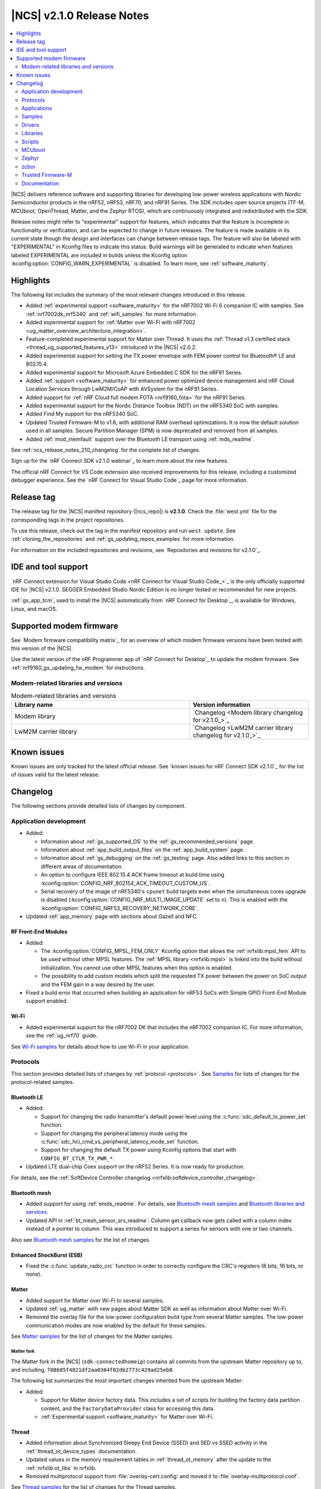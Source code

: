 .. _ncs_release_notes_210:

|NCS| v2.1.0 Release Notes
##########################

.. contents::
   :local:
   :depth: 2

|NCS| delivers reference software and supporting libraries for developing low-power wireless applications with Nordic Semiconductor products in the nRF52, nRF53, nRF70, and nRF91 Series.
The SDK includes open source projects (TF-M, MCUboot, OpenThread, Matter, and the Zephyr RTOS), which are continuously integrated and redistributed with the SDK.

Release notes might refer to "experimental" support for features, which indicates that the feature is incomplete in functionality or verification, and can be expected to change in future releases.
The feature is made available in its current state though the design and interfaces can change between release tags.
The feature will also be labeled with "EXPERIMENTAL" in Kconfig files to indicate this status.
Build warnings will be generated to indicate when features labeled EXPERIMENTAL are included in builds unless the Kconfig option :kconfig:option:`CONFIG_WARN_EXPERIMENTAL` is disabled.
To learn more, see :ref:`software_maturity`.

Highlights
**********

The following list includes the summary of the most relevant changes introduced in this release.

* Added :ref:`experimental support <software_maturity>` for the nRF7002 Wi-Fi 6 companion IC with samples.
  See :ref:`nrf7002dk_nrf5340` and :ref:`wifi_samples` for more information.
* Added experimental support for :ref:`Matter over Wi-Fi with nRF7002 <ug_matter_overview_architecture_integration>`.
* Feature-completed experimental support for Matter over Thread.
  It uses the :ref:`Thread v1.3 certified stack <thread_ug_supported_features_v13>` introduced in the |NCS| v2.0.2.
* Added experimental support for setting the TX power envelope with FEM power control for Bluetooth® LE and 802.15.4.
* Added experimental support for Microsoft Azure Embedded C SDK for the nRF91 Series.
* Added :ref:`support <software_maturity>` for enhanced power optimized device management and nRF Cloud Location Services through LwM2M/CoAP with AVSystem for the nRF91 Series.
* Added support for :ref:`nRF Cloud full modem FOTA <nrf9160_fota>` for the nRF91 Series.
* Added experimental support for the Nordic Distance Toolbox (NDT) on the nRF5340 SoC with samples.
* Added Find My support for the nRF5340 SoC.
* Updated Trusted Firmware-M to v1.6, with additional RAM overhead optimizations.
  It is now the default solution used in all samples.
  Secure Partition Manager (SPM) is now deprecated and removed from all samples.
* Added :ref:`mod_memfault` support over the Bluetooth LE transport using :ref:`mds_readme`.

See :ref:`ncs_release_notes_210_changelog` for the complete list of changes.

Sign up for the `nRF Connect SDK v2.1.0 webinar`_ to learn more about the new features.

The official nRF Connect for VS Code extension also received improvements for this release, including a customized debugger experience.
See the `nRF Connect for Visual Studio Code`_ page for more information.

Release tag
***********

The release tag for the |NCS| manifest repository (|ncs_repo|) is **v2.1.0**.
Check the :file:`west.yml` file for the corresponding tags in the project repositories.

To use this release, check out the tag in the manifest repository and run ``west update``.
See :ref:`cloning_the_repositories` and :ref:`gs_updating_repos_examples` for more information.

For information on the included repositories and revisions, see `Repositories and revisions for v2.1.0`_.

IDE and tool support
********************

`nRF Connect extension for Visual Studio Code <nRF Connect for Visual Studio Code_>`_ is the only officially supported IDE for |NCS| v2.1.0.
SEGGER Embedded Studio Nordic Edition is no longer tested or recommended for new projects.

:ref:`gs_app_tcm`, used to install the |NCS| automatically from `nRF Connect for Desktop`_, is available for Windows, Linux, and macOS.

Supported modem firmware
************************

See `Modem firmware compatibility matrix`_ for an overview of which modem firmware versions have been tested with this version of the |NCS|.

Use the latest version of the nRF Programmer app of `nRF Connect for Desktop`_ to update the modem firmware.
See :ref:`nrf9160_gs_updating_fw_modem` for instructions.

Modem-related libraries and versions
====================================

.. list-table:: Modem-related libraries and versions
   :widths: 15 10
   :header-rows: 1

   * - Library name
     - Version information
   * - Modem library
     - `Changelog <Modem library changelog for v2.1.0_>`_
   * - LwM2M carrier library
     - `Changelog <LwM2M carrier library changelog for v2.1.0_>`_

Known issues
************

Known issues are only tracked for the latest official release.
See `known issues for nRF Connect SDK v2.1.0`_ for the list of issues valid for the latest release.

.. _ncs_release_notes_210_changelog:

Changelog
*********

The following sections provide detailed lists of changes by component.

Application development
=======================

* Added:

  * Information about :ref:`gs_supported_OS` to the :ref:`gs_recommended_versions` page.
  * Information about :ref:`app_build_output_files` on the :ref:`app_build_system` page.
  * Information about :ref:`gs_debugging` on the :ref:`gs_testing` page.
    Also added links to this section in different areas of documentation.
  * An option to configure IEEE 802.15.4 ACK frame timeout at build time using :kconfig:option:`CONFIG_NRF_802154_ACK_TIMEOUT_CUSTOM_US`.
  * Serial recovery of the image of nRF5340's ``cpunet`` build targets even when the simultaneous cores upgrade is disabled (:kconfig:option:`CONFIG_NRF_MULTI_IMAGE_UPDATE` set to ``n``).
    This is enabled with the :kconfig:option:`CONFIG_NRF53_RECOVERY_NETWORK_CORE`.

* Updated :ref:`app_memory` page with sections about Gazell and NFC.

RF Front-End Modules
--------------------

* Added:

  * The :kconfig:option:`CONFIG_MPSL_FEM_ONLY` Kconfig option that allows the :ref:`nrfxlib:mpsl_fem` API to be used without other MPSL features.
    The :ref:`MPSL library <nrfxlib:mpsl>` is linked into the build without initialization.
    You cannot use other MPSL features when this option is enabled.
  * The possibility to add custom models which split the requested TX power between the power on SoC output and the FEM gain in a way desired by the user.

* Fixed a build error that occurred when building an application for nRF53 SoCs with Simple GPIO Front-End Module support enabled.

Wi-Fi
-----

* Added experimental support for the nRF7002 DK that includes the nRF7002 companion IC.
  For more information, see the :ref:`ug_nrf70` guide.

See `Wi-Fi samples`_ for details about how to use Wi-Fi in your application.

Protocols
=========

This section provides detailed lists of changes by :ref:`protocol <protocols>`.
See `Samples`_ for lists of changes for the protocol-related samples.

Bluetooth LE
------------

* Added:

  * Support for changing the radio transmitter's default power level using the :c:func:`sdc_default_tx_power_set` function.
  * Support for changing the peripheral latency mode using the :c:func:`sdc_hci_cmd_vs_peripheral_latency_mode_set` function.
  * Support for changing the default TX power using Kconfig options that start with ``CONFIG_BT_CTLR_TX_PWR_*``.

* Updated LTE dual-chip Coex support on the nRF52 Series.
  It is now ready for production.

For details, see the :ref:`SoftDevice Controller changelog <nrfxlib:softdevice_controller_changelog>`.

Bluetooth mesh
--------------

* Added support for using :ref:`emds_readme`.
  For details, see `Bluetooth mesh samples`_ and `Bluetooth libraries and services`_.
* Updated API in :ref:`bt_mesh_sensor_srv_readme`: Column get callback now gets called with a column index instead of a pointer to column.
  This was introduced to support a series for sensors with one or two channels.

Also see `Bluetooth mesh samples`_ for the list of changes.

Enhanced ShockBurst (ESB)
-------------------------

* Fixed the :c:func:`update_radio_crc` function in order to correctly configure the CRC's registers (8 bits, 16 bits, or none).

Matter
------

* Added support for Matter over Wi-Fi to several samples.
* Updated :ref:`ug_matter` with new pages about Matter SDK as well as information about Matter over Wi-Fi.
* Removed the overlay file for the low-power configuration build type from several Matter samples.
  The low-power communication modes are now enabled by the default for these samples.

See `Matter samples`_ for the list of changes for the Matter samples.

Matter fork
+++++++++++

The Matter fork in the |NCS| (``sdk-connectedhomeip``) contains all commits from the upstream Matter repository up to, and including, ``708685f4821df2aa0304f02db2773c429ad25eb8``.

The following list summarizes the most important changes inherited from the upstream Matter:

* Added:

  * Support for Matter device factory data.
    This includes a set of scripts for building the factory data partition content, and the ``FactoryDataProvider`` class for accessing this data.
  * :ref:`Experimental support <software_maturity>` for Matter over Wi-Fi.

Thread
------

* Added information about Synchronized Sleepy End Device (SSED) and SED vs SSED activity in the :ref:`thread_ot_device_types` documentation.
* Updated values in the memory requirement tables in :ref:`thread_ot_memory` after the update to the :ref:`nrfxlib:ot_libs` in nrfxlib.
* Removed multiprotocol support from :file:`overlay-cert.config` and moved it to :file:`overlay-multiprotocol.conf`.

See `Thread samples`_ for the list of changes for the Thread samples.

Zigbee
------

* Updated:

  * The PAN ID conflict resolution is now enabled in applications that use the :ref:`lib_zigbee_application_utilities` library.
    For details, see `Libraries for Zigbee`_.
  * The default entropy source of Zigbee samples and unit tests to Cryptocell for SoCs that have Cryptocell.

See `Zigbee samples`_ for the list of changes for the Zigbee samples.

HomeKit
-------

* Added support for Thread v1.3.
* Updated:

  * OTA DFU using the iOS Home app (over UARP - BLE and Thread).
    This feature is no longer experimental.
  * HomeKit Accessory Development Kit to v6.3 (ADK v6.3 e6e82026).
  * Current consumption for Thread Sleepy End Devices (SEDs) and Bluetooth LE peripherals.
    The current consumption has been improved.
  * HomeKit documentation pages, with several improvements.

* Fixed:

  * An issue where Bluetooth LE TX configuration was set to 0 dBm by default.
  * An issue where the Stateless Switch application crashed upon factory reset.

Applications
============

This section provides detailed lists of changes by :ref:`application <applications>`.

* All applications running on non-secure boards are documented to use TF-M as the trusted execution solution by default.
  SPM is now deprecated.
* Updated the PWM frequency of the pwmleds device from 50 Hz to 125 Hz in applications that run on Nordic Thingy:91.

.. note::
    A known issue was found that concerns :ref:`modem trace retrieval incompatibility with TF-M (NCSDK-15512) <known_issues_other>`: You can either use **UART1** for TF-M output or for modem traces, but not for both.
    This affects applications and samples based on nRF9160.

nRF9160: Asset Tracker v2
-------------------------

* Added:

  * :ref:`motion_impact_detection` using the ADXL372 accelerometer.
  * The following Kconfig options to set the threshold and timeout values:

    * :ref:`CONFIG_DATA_ACCELEROMETER_ACT_THRESHOLD <CONFIG_DATA_ACCELEROMETER_ACT_THRESHOLD>`
    * :ref:`CONFIG_DATA_ACCELEROMETER_INACT_THRESHOLD <CONFIG_DATA_ACCELEROMETER_INACT_THRESHOLD>`
    * :ref:`CONFIG_DATA_ACCELEROMETER_INACT_TIMEOUT_SECONDS <CONFIG_DATA_ACCELEROMETER_INACT_TIMEOUT_SECONDS>`

  * Support for full modem FOTA updates for nRF Cloud builds.

* Updated:

  * The application to use :ref:`TF-M <ug_tfm>` as the default secure firmware component.
  * Data sampling method.
    It is now performed when the device detects both activity and inactivity in passive mode, notified by the :c:enum:`SENSOR_EVT_MOVEMENT_INACTIVITY_DETECTED` event of the :ref:`sensor module <asset_tracker_v2_sensor_module>`.
  * ``CONFIG_MODEM_NEIGHBOR_SEARCH_TYPE`` Kconfig option.
  * Publishing method for GNSS fixes.
    GNSS fixes are now published in the PVT format instead of NMEA for nRF Cloud builds.
    To revert to NMEA, set the :ref:`CONFIG_GNSS_MODULE_NMEA <CONFIG_GNSS_MODULE_NMEA>` Kconfig option.
  * Forwarding of :c:enum:`SENSOR_EVT_MOVEMENT_ACTIVITY_DETECTED` and :c:enum:`SENSOR_EVT_MOVEMENT_INACTIVITY_DETECTED` events by the sensor module.
  * :ref:`Real-time configurations <real_time_configs>`, which can now configure the upper and lower thresholds for motion detection.
    You can also configure the timeout after which the sensor reports inactivity.
    It is now set to 30 seconds.
  * LwM2M schema.
    To use the new parameters, upload the updated :file:`config_object_descript.xml` file to AVSystem.
  * The conversions of RSRP and RSRQ.
    These now use common macros that follow the conversion algorithms defined in the `AT Commands Reference Guide`_.
  * Bootstrapping to be disabled by default.
    This allows connecting to the default LwM2M service AVSystem's `Coiote Device Management`_ using free tier accounts.
  * ``CONFIG_DATA_DEVICE_MODE`` Kconfig option to be a choice that can be set to either ``CONFIG_DATA_DEVICE_MODE_ACTIVE`` or ``CONFIG_DATA_DEVICE_MODE_PASSIVE``, depending on the desired device mode.
  * The default sample timeout for sample requests that include neighbor cell searches.
    The time is now set to 11 seconds.
  * Documentation structure.

* Fixed:

  * An issue that reports GNSS altitude, accuracy, and speed incorrectly when using LwM2M engine.
  * An issue that caused modem FOTA jobs to be reported as not validated to nRF Cloud.
  * An issue that caused the Memfault event storage buffer to get full, which in turn resulted in lost Memfault events.

* Removed:

  * ``CONFIG_APP_REQUEST_GNSS_ON_INITIAL_SAMPLING`` Kconfig option.
  * ``CONFIG_APP_REQUEST_NEIGHBOR_CELLS_DATA`` Kconfig option.
  * ``CONFIG_EXTERNAL_SENSORS_ACTIVITY_DETECTION_AUTO`` Kconfig option.
  * ``CONFIG_MODEM_CONVERT_RSRP_AND_RSPQ_TO_DB`` Kconfig option.
  * ``CONFIG_DATA_ACCELEROMETER_THRESHOLD`` Kconfig option.
  * ``CONFIG_DATA_ACCELEROMETER_BUFFER_STORE`` Kconfig option.
  * ``CONFIG_DATA_ACCELEROMETER_BUFFER_COUNT`` Kconfig option.
  * ``SENSOR_EVT_MOVEMENT_DATA_READY`` event.

nRF9160: Serial LTE modem
-------------------------

* Added:

  * URC for GNSS timeout sleep event.
  * Selected flags support in ``#XRECV`` and ``#XRECVFROM`` commands.
  * Multi-PDN support in the Socket service.
  * New ``#XGPSDEL`` command to delete GNSS data from non-volatile memory.
  * New ``#XDFUSIZE`` command to get the size of the DFU file image.

* Updated:

  * The application to use :ref:`TF-M <ug_tfm>` enabled by default.
  * The GNSS service to signify location information to nRF Cloud.
  * The AT response and the URC sent when the application enters and exits data mode.
  * ``WAKEUP_PIN`` and ``INTERFACE_PIN`` to be now defined as *Active Low*.
    Both are *High* when the SLM application starts.

* Fixed an issue where the features of the Mbed TLS v3.1 were not enabled by default, which caused the native TLS to not work.
  The documentation of the :ref:`SLM_AT_SOCKET`' socket option numbers was updated accordingly.
* Removed the software toggle of ``INDICATE_PIN`` in case of reset.

nRF5340 Audio
-------------

* Added:

  * :ref:`nrfxlib:lc3` module to the `sdk-nrfxlib`_ repository.
    The software codec does not require additional configuration steps and special access anymore.
    This affects the configuration and building process of the application.
  * Support for Basic Audio Profile, including support for the stereo :term:`Broadcast Isochronous Stream (BIS)`.
  * Bonding between gateway and headsets in the :term:`Connected Isochronous Stream (CIS)`.
  * :ref:`Experimental <software_maturity>` DFU support for internal and external flash layouts.
    See :ref:`nrf53_audio_app_configuration_configure_fota` in the application documentation for details.
  * DFU advertising name based on role.

* Updated:

  * Network controller.
  * Documentation in the :ref:`nrf53_audio_app_building_script` section.
    The text now mentions how to recover the device if programming using script fails.
  * Documentation of the operating temperature maximum range in the :ref:`nrf53_audio_app_dk_features` and :ref:`nrf53_audio_app_dk_legal` sections.

* Removed support for SBC.

nRF Machine Learning (Edge Impulse)
-----------------------------------

* Added configuration of :ref:`bt_le_adv_prov_readme`.
  The subsystem is now used instead of the :file:`*.def` file to configure advertising data and scan response data in :ref:`caf_ble_adv`.
* Updated Bluetooth advertising data and scan response data logic.
  The UUID128 of Nordic UART Service (NUS) is now added to the scan response data only if the NUS is enabled and the Bluetooth local identity in use has no bond.

nRF Desktop
-----------

* Added configuration of :ref:`bt_le_adv_prov_readme`.
  The subsystem is now used instead of the :file:`*.def` file to configure advertising data and scan response data in :ref:`caf_ble_adv`.
* Updated:

  * nRF Desktop peripherals to no longer automatically send security request immediately after Bluetooth LE connection is established.
    The feature can be turned on using :kconfig:option:`CONFIG_CAF_BLE_STATE_SECURITY_REQ`.
  * nRF Desktop dongles to start peripheral discovery immediately after Bluetooth LE connection is established.
    The dongles no longer wait until the connection is secured.
  * Bluetooth advertising data and scan response data logic:

    * The TX power included in the advertising packet is no longer hardcoded, the application reads it from the Bluetooth controller.
      The TX power is included in advertising packets even if the Bluetooth local identity in use has bond.
    * The UUID16 of Battery Service (BAS) and Human Interface Device Service (HIDS) are included in advertising packets only if the Bluetooth local identity in use has no bond.

Connectivity Bridge
-------------------

* Fixed:

  * Missing return statement that caused immediate asserts when asserts were enabled.
  * Too low UART RX timeout that caused high level of fragmentation of UART RX data.

Samples
=======

This section provides detailed lists of changes by :ref:`sample <sample>`, including protocol-related samples.
For lists of protocol-specific changes, see `Protocols`_.

The following changes apply to all relevant samples:

* All samples running on non-secure boards are documented to use TF-M as the trusted execution solution.
  SPM is now deprecated.
* Updated the PWM frequency of the pwmleds device from 50 Hz to 125 Hz in samples that run on Nordic Thingy:91.

Bluetooth samples
-----------------

* Added:

  * :ref:`peripheral_mds` sample that demonstrates how to send Memfault diagnostic data through Bluetooth.
  * :ref:`power_profiling` sample that uses the system off mode and can be used for power consumption measurement.

* :ref:`ble_nrf_dm` sample:

  * Added support for the nRF5340 target.
  * Updated by splitting the configuration of the :ref:`mod_dm` module from the :ref:`nrf_dm`.
    This allows the use of the Nordic Distance Measurement library without the module.

* :ref:`direct_test_mode` sample:

  * Added a workaround for nRF5340 revision 1 Errata 117.

* :ref:`peripheral_hr_coded` sample:

  * Added configuration for the nRF5340 target.
  * Fixed advertising start on the nRF5340 target with the Zephyr LL controller.
    Previously, it was not possible to start advertising, because the :kconfig:option:`CONFIG_BT_EXT_ADV` option was disabled for the Zephyr LL controller.

* :ref:`bluetooth_central_hr_coded` sample:

  * Added configuration for the nRF5340 target.
  * Fixed scanning start on the nRF5340 target with the Zephyr LL controller.
    Previously, it was not possible to start scanning, because the :kconfig:option:`CONFIG_BT_EXT_ADV` option was disabled for the Zephyr LL controller.

* :ref:`peripheral_fast_pair` sample:

  * Added:

    * Possibility of toggling between show and hide UI indication in the Fast Pair not discoverable advertising.
    * Automatic switching to the not discoverable advertising with the show UI indication mode after 10 minutes of discoverable advertising.
    * Automatic switching from discoverable advertising to the not discoverable advertising with the show UI indication mode after a Bluetooth Central successfully pairs.

* :ref:`bluetooth_direction_finding_connectionless_tx` sample:

  * Fixed a build error related to the missing :kconfig:option:`CONFIG_BT_DF_CONNECTIONLESS_CTE_TX` Kconfig option.
    The option has been added and set to ``y`` in the sample's :file:`prj.conf` file.

* :ref:`ble_throughput` sample:

  * Fixed peer throughput calculations.
    These were too low because the total transfer time incorrectly included 500ms delay without including the actual transfer.
  * Updated by optimizing throughput speed by increasing MTU to 498 and using the maximum connection event time.

* :ref:`bluetooth_direction_finding_central` sample:

  * Added devicetree overlay file for the nRF5340 application core that configures GPIO pin forwarding.
    This enables the radio peripheral's Direction Finding Extension for antenna switching.

* :ref:`bluetooth_direction_finding_connectionless_rx` sample:

  * Added devicetree overlay file for the nRF5340 application core that configures GPIO pin forwarding.
    This enables the radio peripheral's Direction Finding Extension for antenna switching.

* :ref:`bluetooth_direction_finding_connectionless_tx` sample:

  * Added devicetree overlay file for the nRF5340 application core that configures GPIO pin forwarding.
    This enables the radio peripheral's Direction Finding Extension for antenna switching.

* :ref:`bluetooth_direction_finding_peripheral` sample:

  * Added devicetree overlay file for the nRF5340 application core that configures GPIO pin forwarding.
    This enables the radio peripheral's Direction Finding Extension for antenna switching.

Bluetooth mesh samples
----------------------

* :ref:`bluetooth_mesh_light_lc` sample:

  * Added an overlay file with support for storing data with :ref:`emds_readme`.
    Also changed the sample to restore Light state after power-down.

nRF9160 samples
---------------

.. note::
    A known issue was found that concerns :ref:`modem trace retrieval incompatibility with TF-M (NCSDK-15512) <known_issues_other>`: You can either use **UART1** for TF-M output or for modem traces, but not for both.
    This affects applications and samples based on nRF9160.

* Added :ref:`modem_trace_backend_sample` sample, demonstrating how to add a custom modem trace backend.
  The custom backend prints the amount of trace data received in bytes, trace data throughput, and CPU load.
* Updated samples that support Thingy:91 to use :ref:`TF-M <ug_tfm>` enabled by default.
* Removed the AWS FOTA sample.
  The :ref:`aws_iot` sample must be used, which implements :ref:`lib_aws_fota` through :ref:`lib_aws_iot`.

* :ref:`lwm2m_client` sample:

  * Updated:

    * CoAP maximum message size to be set to 1280 by default.
    * Number of SenML CBOR records to be set to a higher value to cope with data exchange after registration with Coiote server.
    * Default configuration to be conformant to the LwM2M specification v1.0 instead of v1.1.
      For enabling v1.1, use an overlay file.
    * Bootstrap to not use TLV exclusively.
      With v1.1, the preferred content format is sent in the bootstrap request.
      SenML CBOR takes precedence over SenML JSON and OMA TLV, when enabled.

  * Fixed generation of the timestamp of LwM2M Location object on obtaining location fix.

* :ref:`memfault_sample` sample:

  * Updated the sample to reflect changes in logging to the `Memfault SDK`_.

* :ref:`modem_shell_application` sample:

  * Added:

    * nRF9160 DK overlays for enabling BT support.
      When running this configuration, you can perform BT scanning and advertising using the ``bt`` command.
    * Support for injecting GNSS reference altitude for the low accuracy mode.
      For a position fix using only three satellites, GNSS module must have a reference altitude that can now be injected using the ``gnss agps ref_altitude`` command.
    * New command ``startup_cmd``, which can be used to store up to three MoSh commands to be run on start/bootup.
      By default, commands are run after the default PDN context is activated, but can be set to run ``N`` seconds after bootup.
    * New command ``link search`` for setting periodic modem search parameters.
    * Printing of modem domain events.
    * MQTT support for ``gnss`` command A-GPS and P-GPS.
    * An application-specific modem fault handler.
      The modem fault handler halts application execution in case of a modem crash.
    * Support for SEGGER's Real Time Transfer (RTT) instead of UART.

  * Updated:

    * Timeout parameters from seconds to milliseconds in ``location`` and ``rest`` commands.
    * The conversions of RSRP and RSRQ.
      These now use common macros that follow the conversion algorithms defined in the `AT Commands Reference Guide`_.

* :ref:`nrf_cloud_mqtt_multi_service` sample:

  * Added:

    * Support for full modem FOTA.
    * LED status indication.

  * Updated:

    * Usage of the :ref:`lib_modem_antenna` library to configure the GNSS antenna instead of configuring it directly.
    * :ref:`lib_nrf_cloud` library is no longer de-initialized and re-initialized on disconnect and reconnect.
    * The :ref:`lib_nrf_cloud` library's function :c:func:`nrf_cloud_gnss_msg_json_encode` is now used to send PVT location data instead of building an NMEA sentence.
    * Minor logging and function structure improvements.

  * Fixed an issue with connection initialization that would cause delta modem FOTA updates to hang and would require manual reset.

* :ref:`nrf_cloud_rest_fota` sample:

  * Added support for full modem FOTA updates.

* :ref:`at_monitor_sample` sample:

  * Updated the conversions of RSRP and RSRQ.
    These now use common macros that follow the conversion algorithms defined in the `AT Commands Reference Guide`_.

Thread samples
--------------

* :ref:`ot_cli_sample` sample:

  * Added logging of errors and hard faults in CLI sample by default.
  * Updated the sample documentation with SRP information.

Matter samples
--------------

* Added optimized usage of the QSPI NOR flash sleep mode to reduce power consumption during the Matter commissioning.
* Updated the size of MCUBoot partition on ``nrf5340dk_nrf5340_cpuapp`` by reducing it by 16 kB.

* :ref:`matter_light_switch_sample`:

  * Added support for Matter over Wi-Fi on ``nrf7002dk_nrf5340_cpuapp`` and on ``nrf5340dk_nrf5340_cpuapp`` with the ``nrf7002_ek`` shield.
  * Updated :kconfig:option:`CONFIG_CHIP_ENABLE_SLEEPY_END_DEVICE_SUPPORT` to be enabled by default.
  * Removed the overlay file for the low-power configuration build type.
    The low-power communication modes is now enabled by the default for this sample.

* :ref:`matter_lock_sample`:

  * Added support for Matter over Wi-Fi on ``nrf7002dk_nrf5340_cpuapp`` and on ``nrf5340dk_nrf5340_cpuapp`` with the ``nrf7002_ek`` shield.
  * Updated :kconfig:option:`CONFIG_CHIP_ENABLE_SLEEPY_END_DEVICE_SUPPORT` to be enabled by default.
  * Removed the overlay file for the low-power configuration build type.
    The low-power communication modes is now enabled by the default for this sample.

* :ref:`matter_template_sample`:

  * Added support for Matter over Wi-Fi on ``nrf7002dk_nrf5340_cpuapp`` and on ``nrf5340dk_nrf5340_cpuapp`` with the ``nrf7002_ek`` shield.

* :ref:`matter_window_covering_sample`:

  * Added information about the :ref:`matter_window_covering_sample_ssed` in the sample documentation.
  * Updated :kconfig:option:`CONFIG_CHIP_ENABLE_SLEEPY_END_DEVICE_SUPPORT` and :kconfig:option:`CONFIG_CHIP_THREAD_SSED` to be enabled by default.
  * Removed the overlay file for the low-power configuration build type.
    The low-power communication modes is now enabled by the default for this sample.

NFC samples
-----------

* Added a note to the documentation of each NFC sample about debug message configuration with the NFCT driver from the `nrfx`_ repository.

Zigbee samples
--------------

* :ref:`zigbee_light_switch_sample` sample:

  * Fixed an issue where a buffer would not be freed after a failure occurred when sending a Match Descriptor request.

* :ref:`zigbee_shell_sample` sample:

  * Added:

    * Support for :ref:`zephyr:nrf52840dongle_nrf52840`.
    * An option to build :ref:`zigbee_shell_sample` sample with the nRF USB CDC ACM as shell backend.

* :ref:`zigbee_ncp_sample` sample:

  * Updated by setting :kconfig:option:`CONFIG_ZBOSS_TRACE_BINARY_LOGGING` to be disabled by default for NCP over USB variant.

Wi-Fi samples
-------------

* Added :ref:`wifi_shell_sample` sample with the shell support.

Other samples
-------------

* Added two samples related to the identity key stored in the Key Management Unit (KMU):

  * :ref:`identity_key_generate` sample to demonstrate the generation of the identity key.
  * :ref:`identity_key_usage` sample to demonstrate how to make use of the identity key.

* :ref:`radio_test` sample:

  * Fixed the way of setting gain for the nRF21540 Front-end Module with nRF5340.

* :ref:`caf_sensor_manager_sample` sample:

  * Added :ref:`configuration<sensor_stub_config>` for the Sensor stub driver.

Drivers
=======

This section provides detailed lists of changes by :ref:`driver <drivers>`.

* Added :ref:`sensor_stub`.

Libraries
=========

This section provides detailed lists of changes by :ref:`library <libraries>`.

Binary libraries
----------------

* :ref:`liblwm2m_carrier_readme` library:

  * Updated to v0.30.2.
    See the :ref:`liblwm2m_carrier_changelog` for detailed information.

Bluetooth libraries and services
--------------------------------

* Added:

  * :ref:`mds_readme`.
  * :ref:`bt_le_adv_prov_readme`.
    The subsystem manages Bluetooth LE advertising data and scans response data.
    The subsystem does not control Bluetooth LE advertising by itself.

* :ref:`bt_fast_pair_readme` service:

  * Added:

    * A SHA-256 hash check to ensure the Fast Pair provisioning data integrity.
    * Unit test for the storage module.
    * Cryptographic backend using :ref:`nRF Oberon <nrfxlib:nrf_oberon_readme>` API.
    * Implementation of cryptographic functions required by Fast Pair extensions.
      Also expanded unit test to verify the implementation.
      The Fast Pair extensions are not yet supported by the Fast Pair service.
    * Using the per-connection authentication callbacks to handle Bluetooth authentication during Fast Pair procedure.
    * Internal implementation improvements.

  * Updated API to allow setting the flag for the hide UI indication in the Fast Pair not discoverable advertising data.

* :ref:`bt_enocean_readme` library:

  * Added callback :c:member:`decommissioned` to :c:struct:`bt_enocean_callbacks` when EnOcean switch is decommissioned.

* :ref:`bt_mesh`:

  * Added:

    * Use of decommissioned callback in :ref:`bt_mesh_silvair_enocean_srv_readme` when EnOcean switch is decommissioned.
    * :ref:`emds_readme` support to:

      * :ref:`bt_mesh_plvl_srv_readme`
      * :ref:`bt_mesh_light_hue_srv_readme`
      * :ref:`bt_mesh_light_sat_srv_readme`
      * :ref:`bt_mesh_light_temp_srv_readme`
      * :ref:`bt_mesh_light_xyl_srv_readme`
      * :ref:`bt_mesh_lightness_srv_readme`
      * Replay protection list (RPL).

  * Updated the ``bt_mesh_sensor_ch_str_real`` function by replacing it with the :c:func:`bt_mesh_sensor_ch_str` function, which was previously a macro.

Bootloader libraries
--------------------

* :ref:`lib_dfu_target` library:

   * Updated by moving the :c:func:`dfu_ctx_mcuboot_set_b1_file` function to the :ref:`lib_fota_download` library and renaming it to :c:func:`fota_download_parse_dual_resource_locator`.

Modem libraries
---------------

* :ref:`lte_lc_readme` library:

  * Fixed an issue that caused stack corruption in the :c:func:`lte_lc_nw_reg_status_get` function.

* :ref:`at_monitor_readme` library:

  * Updated by reworking what previously were macros to :c:func:`at_monitor_pause` and :c:func:`at_monitor_resume` functions.
    These new functions take a pointer to the AT monitor entry.

* :ref:`modem_key_mgmt` library:

  * Fixed an issue that would cause the library to assert on an unhandled CME error when the AT command failed to be sent.

* :ref:`at_cmd_parser_readme` library:

  * Fixed an issue that would cause AT command responses like ``+CNCEC_EMM`` with underscore to be filtered out.

* :ref:`pdn_readme` library:

  * Added:

    * Support for setting multiple event callbacks for the default PDP context.
    * The :c:func:`pdn_default_ctx_cb_dereg` function to deregister a callback for the default PDP context.
    * The :c:func:`pdn_esm_strerror` function to retrieve a textual description of an ESM error reason.
      The function is compiled when :kconfig:option:`CONFIG_PDN_ESM_STRERROR` Kconfig option is enabled.

  * Updated:

    * The :c:func:`pdn_default_callback_set` function name to :c:func:`pdn_default_ctx_cb_reg`.
    * Automatic subscription to ``+CNEC=16`` and ``+CGEREP=1`` if the :ref:`lte_lc_readme` library is used to change the modem's functional mode.

  * Removed the ``CONFIG_PDN_CONTEXTS_MAX`` Kconfig option.
    The maximum number of PDP contexts is now dynamic.

* :ref:`nrf_modem_lib_readme`:

  * Added:

    * :kconfig:option:`CONFIG_NRF_MODEM_LIB_TRACE` Kconfig option that replaces :kconfig:option:`CONFIG_NRF_MODEM_LIB_TRACE_ENABLED`.
      The Kconfig option :kconfig:option:`CONFIG_NRF_MODEM_LIB_TRACE_ENABLED` is now deprecated and will be removed in the future.
    * A section about :ref:`modem_trace_backend_uart_custom_board`.
    * :kconfig:option:`CONFIG_NRF_MODEM_LIB_MEM_DIAG` option to enable the :c:func:`nrf_modem_lib_diag_stats_get` function that retrieves memory runtime statistics, replacing the ``nrf_modem_lib_heap_diagnose`` and ``nrf_modem_lib_shm_tx_diagnose`` functions.

  * Updated:

    * Ability to add :ref:`custom trace backends <adding_custom_modem_trace_backends>`.
    * The trace module to use the new APIs in the modem library.
      The modem trace output is now handled by a dedicated thread that starts automatically.
      The trace thread is synchronized with the initialization and shutdown operations of the Modem library.
    * The following Kconfig options by refactoring them:

      * ``CONFIG_NRF_MODEM_LIB_DEBUG_ALLOC`` and ``CONFIG_NRF_MODEM_LIB_DEBUG_SHM_TX_ALLOC`` into the new :kconfig:option:`CONFIG_NRF_MODEM_LIB_MEM_DIAG_ALLOC` Kconfig option.
      * ``CONFIG_NRF_MODEM_LIB_HEAP_DUMP_PERIODIC`` and ``CONFIG_NRF_MODEM_LIB_SHM_TX_DUMP_PERIODIC`` into the new :kconfig:option:`CONFIG_NRF_MODEM_LIB_MEM_DIAG_DUMP` Kconfig option.
      * ``CONFIG_NRF_MODEM_LIB_HEAP_DUMP_PERIOD_MS`` and ``CONFIG_NRF_MODEM_LIB_SHMEM_TX_DUMP_PERIOD_MS`` into the new :kconfig:option:`CONFIG_NRF_MODEM_LIB_MEM_DIAG_DUMP_PERIOD_MS` Kconfig option.

  * Removed:

    * The following Kconfig options:

      * ``CONFIG_NRF_MODEM_LIB_TRACE_THREAD_PROCESSING``
      * ``CONFIG_NRF_MODEM_LIB_TRACE_HEAP_SIZE``
      * ``CONFIG_NRF_MODEM_LIB_TRACE_HEAP_SIZE_OVERRIDE``
      * ``CONFIG_NRF_MODEM_LIB_TRACE_HEAP_DUMP_PERIODIC``
      * ``CONFIG_NRF_MODEM_LIB_TRACE_HEAP_DUMP_PERIOD_MS``
      * ``CONFIG_NRF_MODEM_LIB_DEBUG_ALLOC``
      * ``CONFIG_NRF_MODEM_LIB_DEBUG_SHM_TX_ALLOC``
      * ``CONFIG_NRF_MODEM_LIB_HEAP_DUMP_PERIODIC``
      * ``CONFIG_NRF_MODEM_LIB_HEAP_DUMP_PERIOD_MS``
      * ``CONFIG_NRF_MODEM_LIB_SHM_TX_DUMP_PERIODIC``
      * ``CONFIG_NRF_MODEM_LIB_SHMEM_TX_DUMP_PERIOD_MS``

    * The following functions:

      * ``nrf_modem_lib_trace_start``
      * ``nrf_modem_lib_trace_stop``
      * ``nrf_modem_lib_heap_diagnose``
      * ``nrf_modem_lib_shm_tx_diagnose``

    * The ``nrf_modem_lib_get_init_ret`` function is now deprecated.

* :ref:`lib_location` library:

  * Updated the timeout parameters' type from uint16_t to int32_t, unit from seconds to milliseconds, and value to disable them from 0 to ``SYS_FOREVER_MS``.
    This change is done to align with Zephyr's style for timeouts.
  * Fixed an issue with P-GPS predictions not being used to speed up GNSS when first downloaded.
  * Removed PoLTE support as the service is discontinued.

* :ref:`modem_info_readme` library:

  * Updated to use common macros that follow the conversion algorithms defined in the `AT Commands Reference Guide`_ for the conversions of RSRP and RSRQ.

Libraries for networking
------------------------

* :ref:`lib_lwm2m_client_utils` library:

  * Updated the conversions of RSRP and RSRQ.
    These now use common macros that follow the conversion algorithms defined in the `AT Commands Reference Guide`_.
  * Fixed:

    * Setting of the FOTA update result.
    * Reporting of the FOTA update result back to the LwM2M server.

* :ref:`lib_nrf_cloud` library:

  * Added:

    * :c:func:`nrf_cloud_fota_pending_job_validate` function that enables an application to validate a pending FOTA job before initializing the :ref:`lib_nrf_cloud` library.
    * Handling for new nRF Cloud REST error code 40499.
      Moved the error log from the :c:func:`nrf_cloud_parse_rest_error` function into the calling function.
    * Support for full modem FOTA updates.
    * :c:func:`nrf_cloud_fota_is_type_enabled` function that determines if the specified FOTA type is enabled by the configuration.
    * :c:func:`nrf_cloud_gnss_msg_json_encode` function that encodes GNSS data (PVT or NMEA) into an nRF Cloud device message.
    * :c:func:`nrf_cloud_fota_pending_job_type_get` function that retrieves the FOTA type of a pending FOTA job.
    * Unit test for the :c:func:`nrf_cloud_init` function.

  * Updated:

    * The conversions of RSRP and RSRQ.
      These now use common macros that follow the conversion algorithms defined in the `AT Commands Reference Guide`_.
    * The function :c:func:`nrf_cloud_fota_is_type_enabled` no longer depends on :kconfig:option:`CONFIG_NRF_CLOUD_FOTA`.

  * Fixed:

    * An issue that caused the application to receive multiple disconnect events.
    * An issue that prevented full modem FOTA updates to be installed during library initialization.
    * An issue that caused the :c:func:`nrf_cloud_client_id_get` function to fail if both :kconfig:option:`CONFIG_NRF_CLOUD_MQTT` and :kconfig:option:`CONFIG_NRF_CLOUD_REST` were enabled.

* :ref:`lib_multicell_location` library:

  * Added:

    * Timeout parameter.
    * Structure for input parameters for :c:func:`multicell_location_get` to make updates easier in the future.

  * Updated the conversions of RSRP and RSRQ.
    These now use common macros that follow the conversion algorithms defined in the `AT Commands Reference Guide`_.
  * Removed PoLTE support as the service is discontinued.

* :ref:`lib_rest_client` library:

  * Updated:

    * Timeout handling.
      Now using http_client library timeout also.
    * A zero timeout value is now handled as "no timeout" (wait forever) to avoid immediate timeouts.

  * Removed ``CONFIG_REST_CLIENT_SCKT_SEND_TIMEOUT`` and ``CONFIG_REST_CLIENT_SCKT_RECV_TIMEOUT`` Kconfig options.

* :ref:`lib_nrf_cloud_rest` library:

  * Updated the :c:func:`nrf_cloud_rest_send_location` function to accept a :c:struct:`nrf_cloud_gnss_data` pointer instead of an NMEA sentence.

* :ref:`lib_nrf_cloud_pgps` library:

  * Added:

    * :kconfig:option:`CONFIG_NRF_CLOUD_PGPS_DOWNLOAD_TRANSPORT_HTTP` and :kconfig:option:`CONFIG_NRF_CLOUD_PGPS_DOWNLOAD_TRANSPORT_CUSTOM` Kconfig options.
    * :c:func:`nrf_cloud_pgps_begin_update` function that prepares the P-GPS subsystem to receive downloads from a custom transport.
    * :c:func:`nrf_cloud_pgps_process_update` function that stores a portion of a P-GPS download to flash.
    * :c:func:`nrf_cloud_pgps_finish_update` function that a user of the P-GPS library calls when the custom download completes.

  * Reduced logging level for many messages to debug (``DBG``).

* :ref:`lib_azure_iot_hub` library:

  * Updated:

    * Reworked the library to use `Azure SDK for Embedded C`_.
    * The APIs are modified for both IoT Hub and DPS interaction.
      The applications and samples that use the library have been updated accordingly.

* :ref:`lib_download_client` library:

  * Fixed:

    * Handling of duplicated CoAP packets.
    * Handling of timeout errors when using CoAP.

nRF RPC libraries
-----------------

* Added documentation for the :ref:`nrf_rpc_ipc_readme` library.
* Updated memory for remote procedure calls, which is now allocated on a heap instead of the calling thread stack.

Other libraries
---------------

* Added:

  * Documentation for the :ref:`lib_adp536x` library.
  * Documentation for the :ref:`lib_flash_map_pm` library.
  * :ref:`lib_identity_key` library.

* :ref:`lib_flash_patch` library:

  * Added documentation page.
  * Updated by modifying the :kconfig:option:`CONFIG_DISABLE_FLASH_PATCH` Kconfig option, so that it can be used on the nRF52833 SoC.

* :ref:`doc_fw_info` module:

  * Fixed a bug where MCUboot would experience a fault when using the :ref:`doc_fw_info_ext_api` feature.

* :ref:`emds_readme`:

  * Updated :c:func:`emds_entry_add` to no longer use heap, but instead require a pointer to the dynamic entry structure :c:struct:`emds_dynamic_entry`.
    The dynamic entry structure should be allocated in advance.

* :ref:`mod_memfault`:

  * Added default metrics for Bluetooth.

* :ref:`lib_spm`:

  * Deprecated Secure Partition Manager (SPM) and the Kconfig option :kconfig:option:`CONFIG_SPM`.
    It is replaced by the Trusted Firmware-M (TF-M) as the supported trusted execution solution.
    See :ref:`ug_tfm` for more information about the TF-M.

Common Application Framework (CAF)
----------------------------------

* :ref:`caf_ble_adv`:

  * Added:

    * :kconfig:option:`CONFIG_CAF_BLE_ADV_FILTER_ACCEPT_LIST` Kconfig option.
      The option is used instead of :kconfig:option:`CONFIG_BT_FILTER_ACCEPT_LIST` option to enable the filter accept list.
    * :c:struct:`ble_adv_data_update_event` that can be used to trigger update of advertising data and scan response data during undirected advertising.
      When the event is received, the module gets new data from providers and updates advertising payload.
    * A wakeup call when connection is made in the grace period.
      With this change, the call wakes up the whole system to avoid inconsistent power state between modules.

  * Updated:

    * The :ref:`bt_le_adv_prov_readme` subsystem is now used instead of the :file:`*.def` file to configure advertising data and scan response data.
    * Bluetooth device name is no longer automatically included in scan response data.
      A dedicated data provider (:kconfig:option:`CONFIG_BT_ADV_PROV_DEVICE_NAME`) can be used to add the Bluetooth device name to the scan response data.

* :ref:`caf_ble_state`:

  * Updated to no longer automatically send security request immediately after Bluetooth LE connection is established when running on Bluetooth Peripheral.
    The :kconfig:option:`CONFIG_CAF_BLE_STATE_SECURITY_REQ` Kconfig option can be used to enable this feature.
    The option can be used for both Bluetooth Peripheral and Bluetooth Central.

* :ref:`caf_sensor_data_aggregator`:

  * Added unit tests for the library.

* :ref:`caf_sensor_manager`:

  * Updated to no longer use floats to calculate and determine if the sensor trigger is activated.
    This is because the float uses more space.
    Also, data sent to :c:struct:`sensor_event` uses :c:struct:`sensor_value` instead of float.

Libraries for Zigbee
--------------------

* :ref:`lib_zigbee_application_utilities` library:

  * Added :kconfig:option:`CONFIG_ZIGBEE_PANID_CONFLICT_RESOLUTION` for enabling automatic PAN ID conflict resolution.
    This option is enabled by default.

sdk-nrfxlib
-----------

See the changelog for each library in the :doc:`nrfxlib documentation <nrfxlib:README>` for additional information.

Scripts
=======

This section provides detailed lists of changes by :ref:`script <scripts>`.

* :ref:`bt_fast_pair_provision_script`:

  * Added a SHA-256 hash of the Fast Pair provisioning data to ensure its integrity.

* :ref:`partition_manager`:

  * Added:

    * :kconfig:option:`CONFIG_PM_PARTITION_REGION_LITTLEFS_EXTERNAL`, :kconfig:option:`CONFIG_PM_PARTITION_REGION_SETTINGS_STORAGE_EXTERNAL`, and :kconfig:option:`CONFIG_PM_PARTITION_REGION_NVS_STORAGE_EXTERNAL` Kconfig options to specify that the relevant partition must be located in external flash memory.
    * :kconfig:option:`CONFIG_PM_OVERRIDE_EXTERNAL_DRIVER_CHECK` to override the external driver check.
      This is needed when using an external flash which is not using the :ref:`QSPI NOR <zephyr:dtbinding_nordic_qspi_nor>` driver from Zephyr.

MCUboot
=======

The MCUboot fork in |NCS| (``sdk-mcuboot``) contains all commits from the upstream MCUboot repository up to and including ``1d4404116a9a6b54d54ea9aa3dd2575286e666cd``, plus some |NCS| specific additions.

The code for integrating MCUboot into |NCS| is located in the :file:`ncs/nrf/modules/mcuboot` folder.

The following list summarizes both the main changes inherited from upstream MCUboot and the main changes specific to the |NCS|:

* Added initial support for leveraging the RAM-LOAD mode with the zephyr-rtos port.
* Added the MCUboot status callback support.
  See :kconfig:option:`CONFIG_MCUBOOT_ACTION_HOOKS`.
* Edited includes to have the ``zephyr/`` prefix.
* Edited the DFU detection's GPIO-pin configuration to be done through DTS using the ``mcuboot-button0`` pin alias.
* Edited the LED usage to prefer DTS' ``mcuboot-led0`` alias over the ``bootloader-led0`` alias.
* Removed :c:func:`device_get_binding()` usage in favor of :c:func:`DEVICE_DT_GET()`.

* boot_serial:

  * Upgraded from cddl-gen v0.1.0 to zcbor v0.4.0.
  * Refactored and optimized the code, mainly in what affects the progressive erase implementation.
  * Fixed a compilation issue with the echo command code.

* imgtool: Added support for providing signature through a third party.



* Documentation:

  * Updated:

    * :ref:`mcuboot:mcuboot_ncs` now includes information regarding the bootloader user guides in the |NCS| documentation.
    * :ref:`ug_nrf5340` now includes information about using MCUboot's serial recovery of the network core image.

  * Removed:

    * The "Zephyr Test Plan" page in the MCUboot documentation set.
    * The "Building and using MCUboot with Zephyr" page in the MCUboot documentation set.

Zephyr
======

.. NOTE TO MAINTAINERS: All the Zephyr commits in the below git commands must be handled specially after each upmerge and each NCS release.

The Zephyr fork in |NCS| (``sdk-zephyr``) contains all commits from the upstream Zephyr repository up to and including ``71ef669ea4a73495b255f27024bcd5d542bf038c``, plus some |NCS| specific additions.

For the list of upstream Zephyr commits (not including cherry-picked commits) incorporated into nRF Connect SDK since the most recent release, run the following command from the :file:`ncs/zephyr` repository (after running ``west update``):

.. code-block:: none

   git log --oneline 71ef669ea4 ^45ef0d2

For the list of |NCS| specific commits, including commits cherry-picked from upstream, run:

.. code-block:: none

   git log --oneline manifest-rev ^71ef669ea4

The current |NCS| main branch is based on revision ``71ef669ea4`` of Zephyr.

The following list summarizes the major additions specific to the |NCS|:

* Added Wi-Fi L2 layer.
  This is a fork of Zephyr's Wi-Fi L2 with the added support for the WPA supplicant.

zcbor
=====

* Updated the `zcbor`_ module from v0.4.0 to v0.5.1.
  Release notes for v0.5.0 and v0.5.1 are located at :file:`ncs/modules/lib/zcbor/`.
* Regenerated :ref:`lib_fmfu_fdev` code using zcbor v0.5.1.

Trusted Firmware-M
==================

* Added:

  * Support for an identity key that can be used as a PSA attestation key.
  * TF-M support for FPU Hard ABI.

* Updated:

  * TF-M version to 1.6.0.
  * :ref:`TF-M <ug_tfm>` is now enabled by default on Thingy:91.

* Fixed:

  * An issue with Thingy:91 v1.5.0 and lower.
  * An issue where TF-M used more RAM compared to SPM in the minimal configuration.
  * An issue with non-secure storage partitions in external flash.

Documentation
=============

* Updated:

  * :ref:`ug_ble_controller` with a note about the usage of the Zephyr LE Controller.
  * :ref:`software_maturity` with entries for security features: TF-M, PSA crypto, Immutable bootloader, HW unique key.
  * :ref:`ug_nrf91` with the following changes:

    * In the :ref:`ug_nrf91_features` page, added a section about :ref:`modem_trace`.
    * In the :ref:`ug_nrf9160_gs` guide, :ref:`nrf9160_gs_updating_fw_modem` section is now moved before :ref:`nrf9160_gs_updating_fw_application` because updating modem firmware erases application firmware.
    * In the :ref:`ug_nrf9160` guide, the :ref:`build_pgm_nrf9160` section now mentions |VSC| and command-line instructions.
    * In the :ref:`ug_thingy91_gsg` guide, :ref:`programming_thingy` and :ref:`connect_nRF_cloud` sections now have different structure.
    * The instructions and images in the :ref:`ug_thingy91_gsg` and :ref:`ug_nrf9160_gs` guides now also mention accepting :term:`eUICC Identifier (EID)` when activating your iBasis SIM card from the `nRF Cloud`_ website.

  * :ref:`ug_thread_configuring` page to better indicate what is required and what is optional.
    Also added further clarifications to the page to make everything clearer.
    As part of this change, the former :ref:`ug_thread_prebuilt_libs` section has been moved to a separate page.
  * :ref:`ug_matter_tools` page with a new section about the ZAP tool.
  * :ref:`caf_settings_loader` page with a section about the file system used as settings backend.
